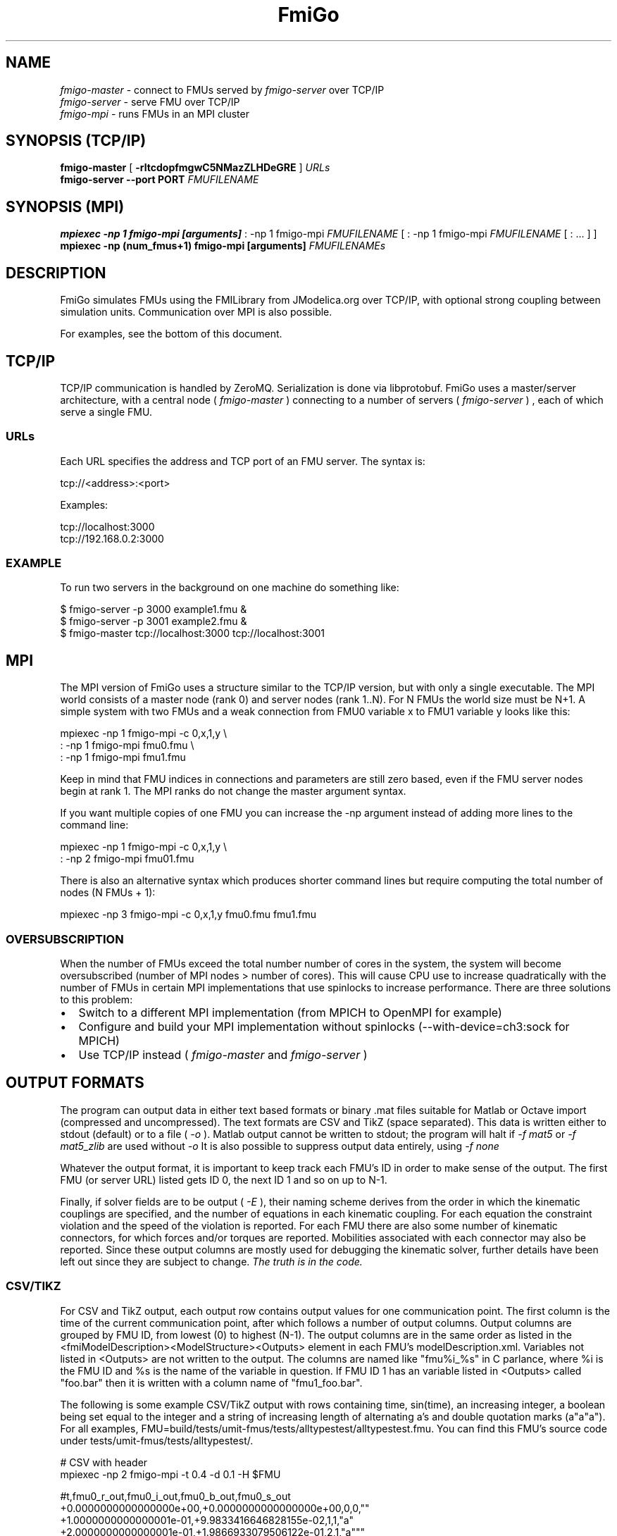 .TH FmiGo 1 local
.SH NAME
.I fmigo-master
- connect to FMUs served by
.I fmigo-server
over TCP/IP
.br
.I fmigo-server
- serve FMU over TCP/IP
.br
.I fmigo-mpi
- runs FMUs in an MPI cluster

.SH SYNOPSIS (TCP/IP)
.B fmigo-master
.RB [ " \-rltcdopfmgwC5NMazZLHDeGRE " ]
.I URLs
.br
.B fmigo-server --port PORT
.I FMUFILENAME
.br

.SH SYNOPSIS (MPI)
.B mpiexec -np 1 fmigo-mpi [arguments]
: -np 1 fmigo-mpi
.I FMUFILENAME
[
: -np 1 fmigo-mpi
.I FMUFILENAME
[
: \&...
]
]
.br
.B mpiexec -np (num_fmus+1) fmigo-mpi [arguments]
.I FMUFILENAMEs
.br

.SH DESCRIPTION
FmiGo simulates FMUs using the FMILibrary from JModelica.org
over TCP/IP, with optional strong coupling between simulation units.
Communication over MPI is also possible.

For examples, see the bottom of this document.

.SH TCP/IP
TCP/IP communication is handled by ZeroMQ.
Serialization is done via libprotobuf.
FmiGo uses a master/server architecture,
with a central node 
(
.I fmigo-master
)
connecting to a number of servers
(
.I fmigo-server
)
, each of which serve a single FMU.

.SS URLs
Each URL specifies the address and TCP port of an FMU server. The syntax is:

    tcp://<address>:<port>

Examples:

    tcp://localhost:3000
    tcp://192.168.0.2:3000

.SS EXAMPLE
To run two servers in the background on one machine do something like:

.B
    $ fmigo-server -p 3000 example1.fmu &
.B
    $ fmigo-server -p 3001 example2.fmu &
.B
    $ fmigo-master tcp://localhost:3000 tcp://localhost:3001

.SH MPI
The MPI version of FmiGo uses a structure similar to the TCP/IP version,
but with only a single executable. The MPI world consists of a master node (rank 0) and server nodes (rank 1..N).
For N FMUs the world size must be N+1.
A simple system with two FMUs and a weak connection from FMU0 variable x to FMU1 variable y looks like this:

.B
    mpiexec -np 1 fmigo-mpi -c 0,x,1,y \\
.B
        : -np 1 fmigo-mpi fmu0.fmu \\
.B
        : -np 1 fmigo-mpi fmu1.fmu


Keep in mind that FMU indices in connections and parameters are still zero based, even if the FMU server nodes begin at rank 1.
The MPI ranks do not change the master argument syntax.

If you want multiple copies of one FMU you can increase the -np argument instead of adding more lines to the command line:

.B
    mpiexec -np 1 fmigo-mpi -c 0,x,1,y \\
.B
        : -np 2 fmigo-mpi fmu01.fmu


There is also an alternative syntax which produces shorter command lines but require computing the total number of nodes (N FMUs + 1):

.B
    mpiexec -np 3 fmigo-mpi -c 0,x,1,y fmu0.fmu fmu1.fmu

.SS OVERSUBSCRIPTION
When the number of FMUs exceed the total number number of cores in the system,
the system will become oversubscribed (number of MPI nodes > number of cores).
This will cause CPU use to increase quadratically with the number of FMUs in certain MPI implementations that use spinlocks to increase performance.
There are three solutions to this problem:
.IP \[bu] 2
Switch to a different MPI implementation (from MPICH to OpenMPI for example)
.IP \[bu]
Configure and build your MPI implementation without spinlocks (--with-device=ch3:sock for MPICH)
.IP \[bu]
Use TCP/IP instead (
.I fmigo-master
and
.I fmigo-server
)

.SH OUTPUT FORMATS

The program can output data in either text based formats or binary .mat files suitable for Matlab or Octave import (compressed and uncompressed).
The text formats are CSV and TikZ (space separated).
This data is written either to stdout (default) or to a file (
.I -o
).
Matlab output cannot be written to stdout;
the program will halt if
.I -f mat5
or
.I -f mat5_zlib
are used without
.I -o
.
It is also possible to suppress output data entirely, using
.I -f none
.

Whatever the output format, it is important to keep track each FMU's ID in order to make sense of the output.
The first FMU (or server URL) listed gets ID 0, the next ID 1 and so on up to N-1.

Finally,
if solver fields are to be output (
.I -E
),
their naming scheme derives from the order in which the kinematic couplings are specified,
and the number of equations in each kinematic coupling.
For each equation the constraint violation and the speed of the violation is reported.
For each FMU there are also some number of kinematic connectors,
for which forces and/or torques are reported.
Mobilities associated with each connector may also be reported.
Since these output columns are mostly used for debugging the kinematic solver,
further details have been left out since they are subject to change.
.I The truth is in the code.

.SS CSV/TIKZ
For CSV and TikZ output,
each output row contains output values for one communication point.
The first column is the time of the current communication point, after which follows a number of output columns.
Output columns are grouped by FMU ID, from lowest (0) to highest (N-1).
The output columns are in the same order as listed in the <fmiModelDescription><ModelStructure><Outputs> element in each FMU's modelDescription.xml.
Variables not listed in <Outputs> are not written to the output.
The columns are named like "fmu%i_%s" in C parlance, where %i is the FMU ID and %s is the name of the variable in question.
If FMU ID 1 has an variable listed in <Outputs> called "foo.bar" then it is written with a column name of "fmu1_foo.bar".

The following is some example CSV/TikZ output with rows containing time, sin(time), an increasing integer,
a boolean being set equal to the integer and a string of increasing length of alternating a's and double quotation marks (a"a"a").
For all examples, FMU=build/tests/umit-fmus/tests/alltypestest/alltypestest.fmu.
You can find this FMU's source code under tests/umit-fmus/tests/alltypestest/.

.B
  # CSV with header
.B
  mpiexec -np 2 fmigo-mpi -t 0.4 -d 0.1 -H $FMU

    #t,fmu0_r_out,fmu0_i_out,fmu0_b_out,fmu0_s_out
    +0.0000000000000000e+00,+0.0000000000000000e+00,0,0,""
    +1.0000000000000001e-01,+9.9833416646828155e-02,1,1,"a"
    +2.0000000000000001e-01,+1.9866933079506122e-01,2,1,"a"""
    +3.0000000000000004e-01,+2.9552020666133960e-01,3,1,"a""a"
    +4.0000000000000002e-01,+3.8941834230865052e-01,4,1,"a""a"""

.B
  # TikZ
.B
  mpiexec -np 2 fmigo-mpi -t 0.4 -d 0.1 -f tikz $FMU

    t fmu0_r_out fmu0_i_out fmu0_b_out fmu0_s_out
    +0.0000000000000000e+00 +0.0000000000000000e+00 0 0 ""
    +1.0000000000000001e-01 +9.9833416646828155e-02 1 1 "a"
    +2.0000000000000001e-01 +1.9866933079506122e-01 2 1 "a"""
    +3.0000000000000004e-01 +2.9552020666133960e-01 3 1 "a""a"
    +4.0000000000000002e-01 +3.8941834230865052e-01 4 1 "a""a"""

.B
  # Two copies of the same FMU, CSV with header
.B
  mpiexec -np 3 fmigo-mpi -t 0.4 -d 0.1 -H $FMU $FMU

    #t,fmu0_r_out,fmu0_i_out,fmu0_b_out,fmu0_s_out,fmu1_r_out,fmu1_i_out,fmu1_b_out,fmu1_s_out
    +0.0000000000000000e+00,+0.0000000000000000e+00,0,0,"",+0.0000000000000000e+00,0,0,""
    +1.0000000000000001e-01,+9.9833416646828155e-02,1,1,"a",+9.9833416646828155e-02,1,1,"a"
    +2.0000000000000001e-01,+1.9866933079506122e-01,2,1,"a""",+1.9866933079506122e-01,2,1,"a"""
    +3.0000000000000004e-01,+2.9552020666133960e-01,3,1,"a""a",+2.9552020666133960e-01,3,1,"a""a"
    +4.0000000000000002e-01,+3.8941834230865052e-01,4,1,"a""a""",+3.8941834230865052e-01,4,1,"a""a"""

Real values are written in scientific notation with enough decimals to be losslessly transported.

.SS .MAT OUTPUT
For .mat files,
the output of each FMU is put in a 1x1 structure array
named after the FMU the same way as the column prefixes in CSV/TikZ output (fmu0, fmu1 etc.).
Inside each structure array are vectors containing each output variable and corresponding values,
each named by the names of the corresponding output variables.
Finally, there is a regular array containing the communication points named "t", as a sibling to all the FMU structure arrays.
So for the last example listed in the CSV/TikZ subsection,
if the .mat file is loaded into a variable d then it will have for example d.fmu0.r_out containing all the values of r_out in FMU 0.
A somewhat trimmed example:

.B
  $ mpiexec -np 3 fmigo-mpi -t 0.1 -d 0.1 -f mat5 -o out.mat $FMU $FMU
.B
  $ octave
.B
  octave:1> d = load('out.mat')
  d =
    scalar structure containing the fields:
      t =
         0.00000
         0.10000
      fmu0 =
        scalar structure containing the fields:
          r_out =
             0.000000
             0.099833
          i_out =
            0
            1
          b_out =
            0
            1
      fmu1 =
        scalar structure containing the fields:
          r_out = [...]
          i_out = [...]
          b_out = [...]

If there is a lot of output data it may be beneficial to use Zlib compressed output,
which can be enabled by requesting an output format of
.I -f mat5_zlib
instead of
.I "-f mat5" .
Strings cannot currently be output to .mat files.

.SH FLAGS
.TP
.B \-r
Realtime mode. Will usleep() in between communication steps if the execution was faster than real time.
.TP
.B \-N
Make kinematic connectors nonholonomic rather than holonomic.
In other words, only lock spatial/angular velocities, not positions or angles.
.TP
.B \-Z
Start master in paused state.
Use ZMQ "unpause" command to start simulation.
Requires -z.
.TP
.B \-L
Solve algebraic loops in initialization mode. Requires GPL and GNU GSL.
.TP
.B \-H
Print CSV header.
TikZ output always has a header.
.TP
.B \-E
Print solver fields in CSV/TikZ output.
This includes things like constraint violations, mobilities and forces.
Only sensible when using kinematic constraints, else nothing extra is printed.
.TP
.B \-D
Always compute numerical directional derivatives, regardless of the value of providesDirectionalDerivatives in all FMUs' modelDescription.xml.
This is useful for kinematic coupling if one or more FMUs have a spring-damper type input.
Such FMUs would give a much too high mobility estimate, unless the timestep is taken into account somehow.
This is exactly what the numerical directional derivative code does, hence this flag.
.TP
.B \-e
Print some preprocessor variables suitable for "export", to stdout, then quit.
This is useful for figuring out at runtime how fmigo was configured.
Example cmake -DUSE_GPL=0:

    $ fmigo-mpi -e
    USE_MPI=1
    USE_GPL=0
    $ fmigo-master -e
    USE_MPI=0
    USE_GPL=0

Example of passing to export for further script use:

    $ for e in $(fmigo-mpi -e); do export "$e"; done
    $ echo "The value of USE_GPL is $USE_GPL"
    The value of USE_GPL is 0

.SH OPTIONS
First note that some options specify lists of values.
These can either be specified as colon separated lists (like "-w 0:1:0") in one long option, or multiple times for each one ("-w 0 -w 1 -w 0"), or any combination of the two ("-w 0 -w 1:0").
This is convenient when building command lines in script, especially when lengthy strong connection specifications (-C) are involved. 
.TP
.B \-l LOGLEVEL
Set FmiGo and FMILibrary log level. Levels are as follows:

    0 = nothing     (default)
    1 = fatal       Unrecoverable errors
    2 = error       Errors that may be not critical for some FMUs
    3 = warning     Non-critical issues
    4 = info        Informative messages
    5 = verbose     Verbose messages
    6 = debug       Debug messages. Only enabled if FMILibrary is configured with FMILIB_ENABLE_LOG_LEVEL_DEBUG and FmiGo is compiled in Debug mode
    7 = all

.TP
.B \-G EXECUTION_ORDER_XML
Some systems need information to propagate as if they were using super-dense time.
One common example is Gauss-Seidel type stepping,
where each FMU is executed one-at-a-time in a serial manner,
and only the latest data being used at each step.
This is not something the FMI Co-Simulation spec allows since data must be exchanged at matching communication points only.
But, since it is required in many cases FmiGo allows it regardless of what the specification says.

This option is for specifying an execution order in an XML format.
The format is based on nested execution groups, which can be either serial (<s></s>) or parallel (<p></p>).
Each group can contain some FMU IDs (<f></f>) and nest several of the other type of group inside.
So a parallel group may contain a bunch of FMU IDs and some serial groups, all of which are executed in parallel.
The serial groups in turn may contain FMU IDs and parallel groups which are executed in the order they appear in the XML.
The root group is parallel, but may contain a single serial element if so desired.
Serial groups must contain at least two elements.

To step all FMUs in parallel, put all <f> in the same <p>:

    -G "<p><f>0</f><f>1</f><f>2</f></p>"

To step all FMUs in series, put all <f> in the same <s> and put the <s> in the root <p>:

    -G "<p><s><f>0</f><f>1</f><f>2</f></s></p>"

More complicated arrangements are of course possible.
This example steps two serial groups with two FMUs each in parallel, with a fifth FMU parallel to all of them for good measure:

    -G "<p> \\
          <s> \\
            <f>0</f> \\
            <f>1</f> \\
          </s> \\
          <s> \\
            <f>2</f> \\
            <f>3</f> \\
          </s> \\
          <f>4</f> \\
        </p>"


All FMU IDs must occur exactly once in the XML.
See FmiGo.xsd (installed under bin/) for more information about the syntax.
If no -g or -G is specified, or if there is one or more ModelExchange FMU, then all FMUs are stepped in parallel (Jacobi).
.TP
.B \-g SERIAL_EXECUTION_ORDER_LIST
Serial FMU execution order, as a comma-separated list of FMU IDs.
This is a simpler legacy way of specifying serial execution order.
Example:

    -g 0,2,1

Which means: step FMU0 -> FMU2 -> FMU1. Equivalent to this execution order XML:

    -G "<p><s><f>0</f><f>2</f><f>1</f></s></p>"

Like other lists stepping order lists can also be broken up. The same example can also be written like this:

    -g 0 -g 2 -g 1

The number of entries in -g must match the number of FMUs in the system.
If no -g or -G is specified, or if there is one or more ModelExchange FMU, then all FMUs are stepped in parallel (Jacobi).
.TP
.B \-c WEAK_CONNECTIONS
Weak connection specification list. Represents which FMU and value reference to connect from and what to connect to. Syntax is

    -c WCONN1:WCONN2:WCONN3...

where the syntax of each WCONNX is one of the following:

    FMUFROM,VRFROM,FMUTO,VRTO
    FMUFROM,NAMEFROM,FMUTO,NAMETO
    TYPE,FMUFROM,VRFROM,FMUTO,VRTO
    TYPEFROM,FMUFROM,VRFROM,TYPETO,FMUTO,VRTO
    TYPEFROM,FMUFROM,VRFROM,TYPETO,FMUTO,VRTO,k,m
    FMUFROM,NAMEFROM,FMUTO,NAMETO,k,m

TYPE is a single character specifying the value type on the connection.
If TYPE is absent then the connection is assumed to be of type real, unless NAMEs are specified (more on this further down).
Possible types:

    r - Real
    i - Integer
    b - Boolean
    s - String

FMUFROM and FMUTO are the indexes of the FMUs to read values from and to respectively.
VRFROM and VRTO are the corresponding value references. Example:

    -c 0,0,1,0:r,0,1,1,1:i,0,1,1,2

This means: connect real values FMU0 (value reference 0) to FMU1 (vr 0) and FMU0 (vr 1) to FMU1 (vr 1), and connect integer value FMU0 (vr 1) to FMU1 (vr 2).
This is a little hard to read though, so breaking connection lists with multiple "-c"'s is recommended.
Weak connections can also be specified in any order, so the following specifies the exact same set of connections:

    -c i,0,1,1,2 -c 0,1,1,1 -c r,0,0,1,0

It is possible to specify types on either side of the connection, by which type conversion may be performed.
For example:

    -c r,0,1,i,1,0 -c b,0,2,r,1,2

Means: connect FMU0 VR1 to FMU1 VR0, truncating each real to an integer.
Connect FMU0 VR2 to FMU1 VR2, converting false to 0 and true to 1.
More information on type conversion is given at the end of this section.

NAMEFROM and NAMETO are alternatives to VRFROM and VRTO.
They allow you to specify connections (and infer TYPE) by NAME rather than value reference.
It is required that the FMU has exactly one connection with any given name.
Example:

    -c 0,x_out,1,x_in

Connects variable x_out in FMU0 to variable x_in in FMU1.
Each name must have at least one non-numeric character to count as such, or the argument parser won't be able to tell what's what.

Finally k (slope) and m (intercept) are used for transforming values linearly.
They can be any real value.
This can be combined with data type conversion, for instance taking fixed point integers from one FMU,
converting them to real and scaling by 1.0/65536 before passing the resulting scaled real values to the other FMU.
This would look something like this:

    -c i,0,1,r,1,2,1.5259e-05,0
    -c 0,some_integer,1,some_real,1.5259e-05,0

Before transformation every type is converted to real.
This conversion follows C conventions.
Strings or enums may not be converted, in any direction.
The converted real values (x) are scaled and offset by k and m respectively:

    y = k*x + m

The resulting values (y) are then converted to the target type.
For reals no further conversion is required.
For integers this means truncation.
For booleans, abs(y) > 0.5 is considered true.

Default is no connections.
.TP
.B \-p PARAMS
Parameter specification list. Specifies parameters to send to FMUs during initialization. Format is:

    -p PARAM1:PARAM2:PARAM3...

where each PARAMX is one of the following:

    FMU,VR,VALUE
    TYPE,FMU,VR,VALUE
    FMU,NAME,VALUE

Comma, colon and backslash characters in VALUE must be escaped with backslash.
A typical use case is paths on Windows, which might look something like this in bash syntax:

    -p 's,0,0,C\\:\\\\foo bar\\\\woo.tx'

Note that extra escaping may be necessary in order to pass through your shell properly.
If using double quotes in bash:

    -p "s,0,0,C\\\\:\\\\\\\\foo bar\\\\\\\\woo.tx"

No characters other than comma, colon and backslash may be escaped.
Having a single trailing backslash in an option is an error ("C\\:\\\\foo\\").

If TYPE is not specified then real values are assumed, just like with weak connections.
If NAME is non-numeric then the value reference and type is looked up by name.
Example:

    -p b,0,0,true:r,0,0,0:s,0,0,hello

which means set FMU0 boolean VR0 to true, FMU0 real VR0 to zero and FMU0 string VR0 to "hello".
Note that despite identical value references these entries refer to different parameters since VRs apply with respect to a base type.
See -c option for a list of possible types (i, r, s, b).
Parameters can be specified in any order, and like all lists they can be broken up, so the following specifies the exact same set of parameters:

    -p s,0,0,hello -p b,0,0,true -p 0,0,0

Finally, some examples using names:

    -p 0,some_boolean,true
    -p 1,some_integer,123
    -p 2,participant1,Alice:2,participant2,Bob

Default is no parameters.
.TP
.B \-C STRONG_CONNECTIONS
Strong coupling specification. Syntax is

    -C SCONN1:SCONN2:SCONN3...

where SCONNX has the following syntax:

    SCONNX=TYPE,FMU0,FMU1,[PARAMS]

FMU0 and FMU1 are the two sides of the strong coupling.
It is also possible to have strong connections involving more than two FMUs, see "multiway" further down.
PARAMS depend on TYPE, and TYPE is the type of connection:

    [ball|lock]:
        PARAMS=pos0,acc0,force0,quat0,angAcc0,torque0,pos1,acc1,force1,quat1,angAcc1,torque1
        
        where posX/accX/forceX/angAccX/torqueX are VR triplets (X,Y,Z) and quatX are VR quadruplets (X,Y,Z,W), giving a total of (3+3+3+4+3+3) x 2 = 38 value references.

        The difference between "ball" and "lock" is that lock tries to lock the orientation of both connectors (ball only cares about position). 

    shaft:
        PARAMS=shaftAngle0,angularVelocity0,angularAcceleration0,torque0,shaftAngle1,angularVelocity1,angularAcceleration1,torque1

        The connection tries to keep both shaftAngles equal.

Examples:

    -C\ shaft,0,1,20,19,14,17,20,19,14,17

Meaning: Connect a shaft between FMU0 and FMU1, with VRs shaftAngle=20, angularVelocity=19, angularAcceleration=14 and torque=17 on both sides

    -C\ lock,0,1,\\
            0,1,2,3,4,5,6,7,8,9,10,11,12,13,14,15,16,17,18,\\
            0,1,2,3,4,5,6,7,8,9,10,11,12,13,14,15,16,17,18

Meaning: Create a lock constraints between FMU0 and FMU1 w  ith VRs pos={0,1,2}, acc={3,4,5}, force={6,7,8}, quat={9,10,11,12}, angAcc={13,14,15} and torque={16,17,18} on both sides.

Note that like all lists you can concatenate the strong connection specifications with colon characters, but the result is hardly readable:

    -C\ shaft,0,1,\\
            20,19,14,17,20,19,14,17:\\
        lock,0,1,\\
            0,1,2,3,4,5,6,7,8,9,10,11,12,13,14,15,16,17,18,\\
            0,1,2,3,4,5,6,7,8,9,10,11,12,13,14,15,16,17,18:\\
        ball,1,2,\\
            0,1,2,3,4,5,6,7,8,9,10,11,12,13,14,15,16,17,18,\\
            0,1,2,3,4,5,6,7,8,9,10,11,12,13,14,15,16,17,18

Just like weak connections, variable references can be resolved by name. So the following is also OK:

    -C\ shaft,0,1,\\
        theta1,omega1,alpha1,tau1,\\
        angle2,angularVelocity2,angularAcceleration2,torque2

It is also possible to specify multi-way shaft-like constraints using the "multiway" strong connection,
which is useful for things like differential gears.
Such contraints involve N FMUs (N>=2) and an extra weight in each connector specification.
The syntax is:

    SCONNX=multiway,N,FMU0,FMU1 ... FMU(N-1),[shaftAngle,angularVelocity,angularAcceleration,torque,weight]xN

The following example will constrain the average angle and velocity of the connectors on FMU 1 and 2 to be equal to the angle and velocity on FMU 0:

    -C multiway,3,0,1,2,\\
        phi,omega,alpha,tau,-1,\\
        omega,alpha,tau,0.5,\\
        omega,alpha,tau,0.5

The -1, 0.5 and 0.5 are then the weights.

Default is no strong connections. Specifying strong connections is incompatible with using the Gauss-Seidel stepper (-m gs).
.TP
.B \-w VISIBILITIES
Visibility specification list. Specifies which FMUs should show their simulator application windows. Syntax is

    -w VIS0:VIS1:VIS2...

where VISX is 1 or 0 depending on whether FMUX's window should be shown or not.
Example:

    -w 0:1:1:0

which means: show simulator windows for FMU1 and FMU2, but not FMU0 or FMU3.
Note that multiple "-w"'s can be used to break up a list:

    -w 0 -w 1 -w 1 -w 0

Unlike -p, -c and -C order is significant for visibility lists. The following is *not* equivalent to the previous example:

    -w 1 -w 1 -w 0 -w 0

By default no windows are shown (batch mode).
.TP
.B \-d TIMESTEP
Timestep size. Default is 0.1.
.TP
.B \-f OUTFORMAT
Output file format. Can be "csv" (default), "tikz" or "none". Use -H to print header with CSV output. TikZ output always uses a header.
.TP
.B \-o OUTFILE
Result output file. Default is STDOUT.
.TP
.B \-t ENDTIME
End simulation time in seconds. Default is 1.0.
.TP
.B \-S MAX_SAMPLES
Maximum number of data samples collected during the simulation.  Negative
value indicates that all data should be collected.  Defaults to -1.
.TP
.B \-M COMPLIANCE
Set compliance for kinematic solver (real value, default = 0.0).
.TP
.B \-R RELAXATION
Set relaxation time for the kinematic stepper.  This is units of the time
step.  For a a value of less than "2", the constraint violations decrease by a
factor of 1/(1+4*relaxation) per step.  Above "2" the decrease slows down.
TO BE CONTINUED.
.EQ
        area = \(tau
.EN
.TP
.B \-a ARGSFILENAME
Add extra arguments parsed from file with given name, or stdin if filename is -.
This is useful for large systems where the total size of the connection specification exceeds the operating system's limit for program arguments (2 KiB of Windows).
The arguments in the file may be separated by anything std::ifstream::operator>>(std::string) considers a white space (space, newline, tab etc.).
The parsed tokens effectively replace the "-a ARGSFILENAME" in the list of arguments.
Recursive files are not allowed - if the argument file itself contains a "-a" token then the program stops.
Example:

    fmigo-master -t 100 -a args -p 0,1,123

Contents of file args:

    -C shaft,0,1,0,1,2,3,0,1,2,3
    -C shaft,1,2,6,7,8,9,0,1,2,3
    -c 2,1,0,6

Resulting equivalent command line:

    fmigo-master -t 100 -C shaft,0,1,0,1,2,3,0,1,2,3 -C shaft,1,2,6,7,8,9,0,1,2,3 -c 2,1,0,6 -p 0,1,123

stdin example producing the same command line (bash style here-document):

    fmigo-master -t 100 -a - -p 0,1,123 << EOF
    -C shaft,0,1,0,1,2,3,0,1,2,3
    -C shaft,1,2,6,7,8,9,0,1,2,3
    -c 2,1,0,6
    EOF

.TP
.B \-z command_port[:results_port]
Set up ZMQ command (REQ/REP) and optional results (PUSH/PULL) ports.
Allows controlling master and PULLing results over ZMQ.
If results_port is given then -f none is assumed, unless -f csv or -f tikz is specified after -z.

Messages are serialized using protobuf.
For more information, see src/master/control.proto.


.SH EXAMPLES
To run an FMU simulation from time 0 to 5 with timestep 0.01:
    fmigo-master -t 5 -d 0.01 tcp://localhost:3000

To simulate two FMUs connected from the first output of the first FMU to the first input of the second:
    fmigo-master -c 0,0,1,0 tcp://localhost:3000 tcp://localhost:3001

Simulating four strongly coupled spring systems for 100 s at 100 Hz and writing the result to a CSV file:

    fmigo-master -t 100 -d 0.01 \\
        -p 0,3,0 -p 0,0,0:0,6,1 -p 0,9,2 -p 1,0,1:1,6,2 -p 1,3,2 -p 1,9,2 -p 2,0,2:2,6,3 -p 2,3,2 -p 2,9,2 -p 3,0,3:3,6,4 \\
        -C shaft,0,1,6,7,8,10,0,1,2,4 \\
        -C shaft,1,2,6,7,8,10,0,1,2,4 \\
        -C shaft,2,3,6,7,8,10,0,1,2,4 \\
        tcp://localhost:3000 tcp://localhost:3001 tcp://localhost:3002 tcp://localhost:3003 > results/output-N4-h0.01.csv

.SH "ABOUT"
The app was built by Stefan Hedman at UMIT Research Lab 2013. Large parts were rewritten by Tomas Härdin at UMIT Research Lab 2014 - 2018.
